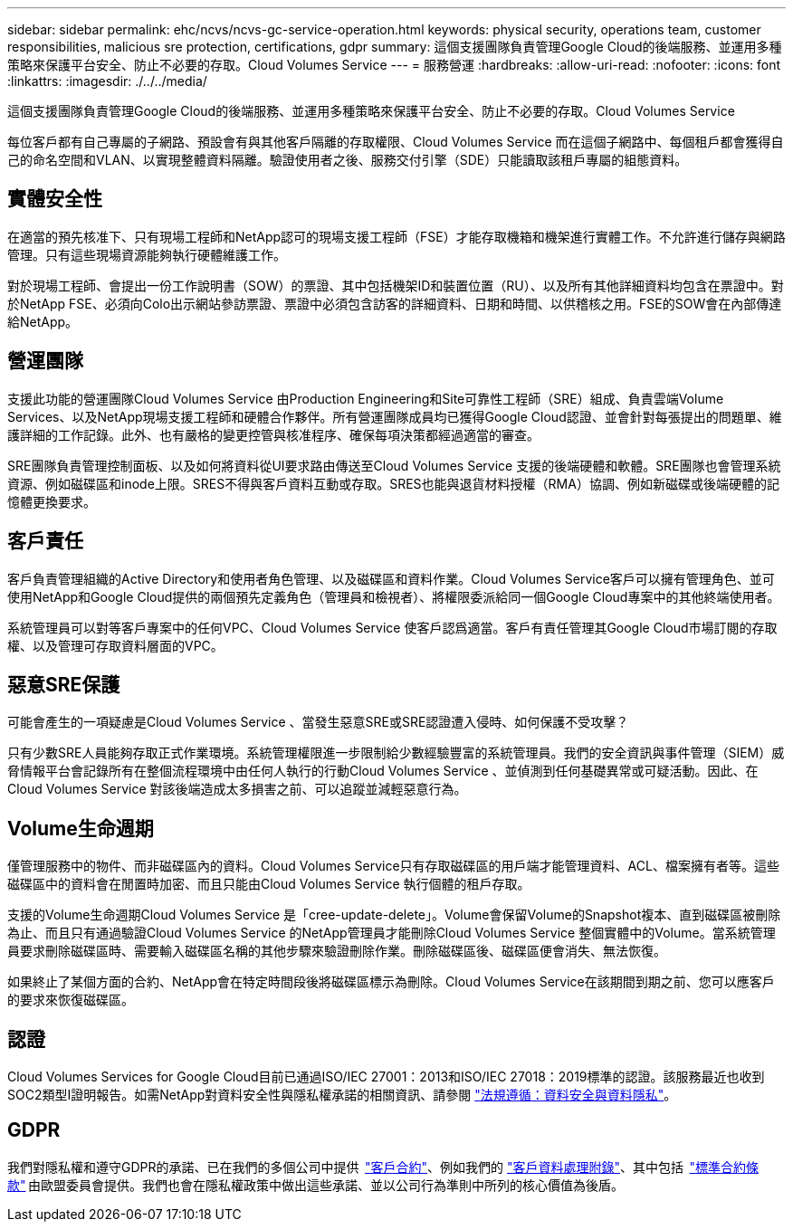 ---
sidebar: sidebar 
permalink: ehc/ncvs/ncvs-gc-service-operation.html 
keywords: physical security, operations team, customer responsibilities, malicious sre protection, certifications, gdpr 
summary: 這個支援團隊負責管理Google Cloud的後端服務、並運用多種策略來保護平台安全、防止不必要的存取。Cloud Volumes Service 
---
= 服務營運
:hardbreaks:
:allow-uri-read: 
:nofooter: 
:icons: font
:linkattrs: 
:imagesdir: ./../../media/


[role="lead"]
這個支援團隊負責管理Google Cloud的後端服務、並運用多種策略來保護平台安全、防止不必要的存取。Cloud Volumes Service

每位客戶都有自己專屬的子網路、預設會有與其他客戶隔離的存取權限、Cloud Volumes Service 而在這個子網路中、每個租戶都會獲得自己的命名空間和VLAN、以實現整體資料隔離。驗證使用者之後、服務交付引擎（SDE）只能讀取該租戶專屬的組態資料。



== 實體安全性

在適當的預先核准下、只有現場工程師和NetApp認可的現場支援工程師（FSE）才能存取機箱和機架進行實體工作。不允許進行儲存與網路管理。只有這些現場資源能夠執行硬體維護工作。

對於現場工程師、會提出一份工作說明書（SOW）的票證、其中包括機架ID和裝置位置（RU）、以及所有其他詳細資料均包含在票證中。對於NetApp FSE、必須向Colo出示網站參訪票證、票證中必須包含訪客的詳細資料、日期和時間、以供稽核之用。FSE的SOW會在內部傳達給NetApp。



== 營運團隊

支援此功能的營運團隊Cloud Volumes Service 由Production Engineering和Site可靠性工程師（SRE）組成、負責雲端Volume Services、以及NetApp現場支援工程師和硬體合作夥伴。所有營運團隊成員均已獲得Google Cloud認證、並會針對每張提出的問題單、維護詳細的工作記錄。此外、也有嚴格的變更控管與核准程序、確保每項決策都經過適當的審查。

SRE團隊負責管理控制面板、以及如何將資料從UI要求路由傳送至Cloud Volumes Service 支援的後端硬體和軟體。SRE團隊也會管理系統資源、例如磁碟區和inode上限。SRES不得與客戶資料互動或存取。SRES也能與退貨材料授權（RMA）協調、例如新磁碟或後端硬體的記憶體更換要求。



== 客戶責任

客戶負責管理組織的Active Directory和使用者角色管理、以及磁碟區和資料作業。Cloud Volumes Service客戶可以擁有管理角色、並可使用NetApp和Google Cloud提供的兩個預先定義角色（管理員和檢視者）、將權限委派給同一個Google Cloud專案中的其他終端使用者。

系統管理員可以對等客戶專案中的任何VPC、Cloud Volumes Service 使客戶認爲適當。客戶有責任管理其Google Cloud市場訂閱的存取權、以及管理可存取資料層面的VPC。



== 惡意SRE保護

可能會產生的一項疑慮是Cloud Volumes Service 、當發生惡意SRE或SRE認證遭入侵時、如何保護不受攻擊？

只有少數SRE人員能夠存取正式作業環境。系統管理權限進一步限制給少數經驗豐富的系統管理員。我們的安全資訊與事件管理（SIEM）威脅情報平台會記錄所有在整個流程環境中由任何人執行的行動Cloud Volumes Service 、並偵測到任何基礎異常或可疑活動。因此、在Cloud Volumes Service 對該後端造成太多損害之前、可以追蹤並減輕惡意行為。



== Volume生命週期

僅管理服務中的物件、而非磁碟區內的資料。Cloud Volumes Service只有存取磁碟區的用戶端才能管理資料、ACL、檔案擁有者等。這些磁碟區中的資料會在閒置時加密、而且只能由Cloud Volumes Service 執行個體的租戶存取。

支援的Volume生命週期Cloud Volumes Service 是「cree-update-delete」。Volume會保留Volume的Snapshot複本、直到磁碟區被刪除為止、而且只有通過驗證Cloud Volumes Service 的NetApp管理員才能刪除Cloud Volumes Service 整個實體中的Volume。當系統管理員要求刪除磁碟區時、需要輸入磁碟區名稱的其他步驟來驗證刪除作業。刪除磁碟區後、磁碟區便會消失、無法恢復。

如果終止了某個方面的合約、NetApp會在特定時間段後將磁碟區標示為刪除。Cloud Volumes Service在該期間到期之前、您可以應客戶的要求來恢復磁碟區。



== 認證

Cloud Volumes Services for Google Cloud目前已通過ISO/IEC 27001：2013和ISO/IEC 27018：2019標準的認證。該服務最近也收到SOC2類型I證明報告。如需NetApp對資料安全性與隱私權承諾的相關資訊、請參閱 https://www.netapp.com/company/trust-center/compliance/["法規遵循：資料安全與資料隱私"^]。



== GDPR

我們對隱私權和遵守GDPR的承諾、已在我們的多個公司中提供  https://www.netapp.com/how-to-buy/sales-terms-and-conditions%22%20/o%20%22SEO%20-%20Sales%20Terms%20and%20Conditions["客戶合約"^]、例如我們的 https://netapp.na1.echosign.com/public/esignWidget?wid=CBFCIBAA3AAABLblqZhCqPPgcufskl_71q-FelD4DHz5EMJVOkqqT0iiORT10DlfZnZeMpDrse5W6K9LEw6o*["客戶資料處理附錄"^]、其中包括  https://ec.europa.eu/info/law/law-topic/data-protection/international-dimension-data-protection/standard-contractual-clauses-scc_en["標準合約條款"^] 由歐盟委員會提供。我們也會在隱私權政策中做出這些承諾、並以公司行為準則中所列的核心價值為後盾。
